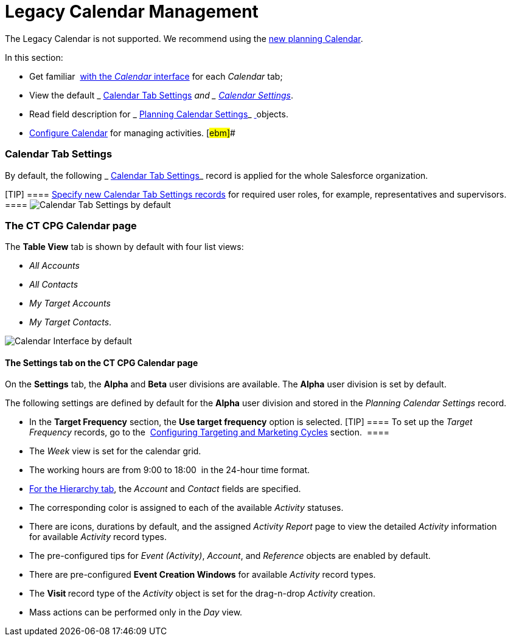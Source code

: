 = Legacy Calendar Management

The Legacy Calendar is not supported. We recommend using the
 xref:admin-guide/new-calendar-management/index[new planning Calendar].

In this section:

* Get familiar  xref:calendar-interface[with the _Calendar_
interface] for each _Calendar_ tab;
* View the default _ xref:calendar-management.html#h2_1141916048[Calendar
Tab Settings]_ and _ xref:calendar-management.html#h2_1857539359[Calendar
Settings]_.
* Read field description for
_ xref:planning-calendar-settings-field-reference.html[Planning Calendar
Settings]_ xref:skill-mark-field-reference.html[ ]objects.
*  xref:configuring-calendar[Configure Calendar] for managing
activities. [#ebm]##

[[h2_1141916048]]
=== Calendar Tab Settings

By default, the following _ xref:calendar-tab-settings.html[Calendar Tab
Settings]_ record is applied for the whole Salesforce organization.

[TIP] ====
 xref:create-a-new-record-of-calendar-tab-settings[Specify
new Calendar Tab Settings records] for required user roles, for example,
representatives and supervisors. ====
image:Calendar-Tab-Settings-by-default.png[]

[[h2_1857539359]]
=== The CT CPG Calendar page

The *Table View* tab is shown by default with four list views:

* _All Accounts_
* _All Contacts_
* _My Target Accounts_
* _My Target Contacts_. 

image:Calendar-Interface-by-default.png[]



[[h3__1602162167]]
==== The Settings tab on the CT CPG Calendar page

On the *Settings* tab, the *Alpha* and *Beta* user divisions are
available. The *Alpha* user division is set by default.



The following settings are defined by default for the *Alpha* user
division and stored in the _Planning Calendar Settings_ record.

* In the *Target Frequency* section, the *Use target frequency* option
is selected.
[TIP] ==== To set up the _Target Frequency_ records, go to
the  xref:admin-guide/configuring-targeting-and-marketing-cycles/index[Configuring
Targeting and Marketing Cycles] section.  ====
* The _Week_ view is set for the calendar grid.
* The working hours are from 9:00 to 18:00  in the 24-hour time format.
*  xref:calendar-interface#h2__1884555900[For the Hierarchy tab],
the _Account_ and _Contact_ fields are specified.
* The corresponding color is assigned to each of the available
_Activity_ statuses.
* There are icons, durations by default, and the assigned _Activity
Report_ page to view the detailed _Activity_ information
for available _Activity_ record types. 
* The pre-configured tips for _Event (Activity)_, _Account_, and
_Reference_ objects are enabled by default.
* There are pre-configured *Event Creation Windows* for available
_Activity_ record types.
* The **Visit **record type of the _Activity_ object is set for the
drag-n-drop _Activity_ creation.
* Mass actions can be performed only in the _Day_ view.
